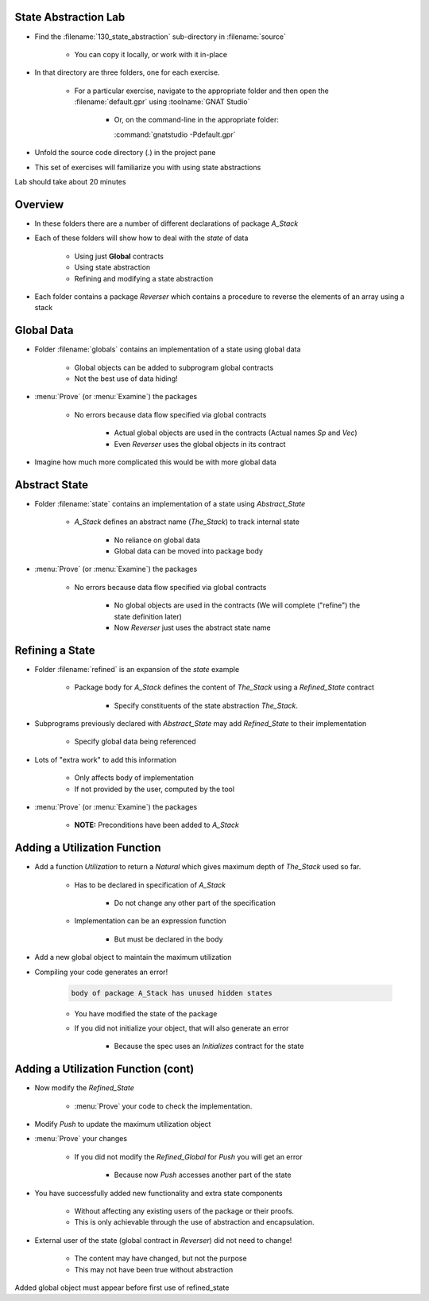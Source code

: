 ------------------------
State Abstraction Lab
------------------------

- Find the :filename:`130_state_abstraction` sub-directory in :filename:`source`

   + You can copy it locally, or work with it in-place

- In that directory are three folders, one for each exercise.

   - For a particular exercise, navigate to the appropriate folder and then open the :filename:`default.gpr` using :toolname:`GNAT Studio`

      * Or, on the command-line in the appropriate folder:

        | :command:`gnatstudio -Pdefault.gpr`

- Unfold the source code directory (.) in the project pane
- This set of exercises will familiarize you with using state abstractions

.. container:: speakernote


   Lab should take about 20 minutes

----------
Overview
----------

- In these folders there are a number of different declarations of package `A_Stack`
- Each of these folders will show how to deal with the *state* of data

   + Using just **Global** contracts
   + Using state abstraction
   + Refining and modifying a state abstraction

- Each folder contains a package `Reverser` which contains a procedure to reverse the elements of an array using a stack

-------------
Global Data
-------------

- Folder :filename:`globals` contains an implementation of a state using global data

   + Global objects can be added to subprogram global contracts
   + Not the best use of data hiding!

- :menu:`Prove` (or :menu:`Examine`) the packages

   + No errors because data flow specified via global contracts

      * Actual global objects are used in the contracts (Actual names `Sp` and `Vec`)

      * Even `Reverser` uses the global objects in its contract

- Imagine how much more complicated this would be with more global data

----------------
Abstract State
----------------

- Folder :filename:`state` contains an implementation of a state using `Abstract_State`

   + `A_Stack` defines an abstract name (`The_Stack`) to track internal state

      - No reliance on global data
      - Global data can be moved into package body

- :menu:`Prove` (or :menu:`Examine`) the packages

   + No errors because data flow specified via global contracts

      * No global objects are used in the contracts (We will complete ("refine") the state definition later)

      * Now `Reverser` just uses the abstract state name

------------------
Refining a State
------------------

- Folder :filename:`refined` is an expansion of the `state` example

   + Package body for `A_Stack` defines the content of `The_Stack` using a `Refined_State` contract

      * Specify constituents of the state abstraction `The_Stack`.

- Subprograms previously declared with `Abstract_State` may add `Refined_State` to their implementation

   * Specify global data being referenced

- Lots of "extra work" to add this information

   + Only affects body of implementation
   + If not provided by the user, computed by the tool

- :menu:`Prove` (or :menu:`Examine`) the packages

   + **NOTE:** Preconditions have been added to `A_Stack`

-------------------------------
Adding a Utilization Function
-------------------------------

+ Add a function `Utilization` to return a `Natural` which gives maximum depth of `The_Stack` used so far.

   * Has to be declared in specification of `A_Stack`

      - Do not change any other part of the specification

   * Implementation can be an expression function

      - But must be declared in the body

+ Add a new global object to maintain the maximum utilization
+ Compiling your code generates an error!

   .. code:: console

      body of package A_Stack has unused hidden states

   - You have modified the state of the package
   - If you did not initialize your object, that will also generate an error

      * Because the spec uses an `Initializes` contract for the state

--------------------------------------
Adding a Utilization Function (cont)
--------------------------------------

+ Now modify the `Refined_State`

   * :menu:`Prove` your code to check the implementation.

+ Modify `Push` to update the maximum utilization object
- :menu:`Prove` your changes

   * If you did not modify the `Refined_Global` for `Push` you will get an error

      - Because now `Push` accesses another part of the state

- You have successfully added new functionality and extra state components

   * Without affecting any existing users of the package or their proofs.
   * This is only achievable through the use of abstraction and encapsulation.

* External user of the state (global contract in `Reverser`) did not need to change!

   * The content may have changed, but not the purpose
   * This may not have been true without abstraction

.. container:: speakernote


   Added global object must appear before first use of refined_state

